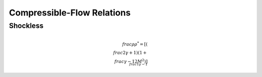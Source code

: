 Compressible-Flow Relations 
==========

Shockless 
----------

.. math::

  \\frac{\rho}{\rho^{*}} = \left[\left(\\frac{2}{\gamma + 1}\right)\left(1 + \\frac{\gamma -1}{2}M^{2}\right)\right]^{\\frac{1}{\gamma - 1}}

